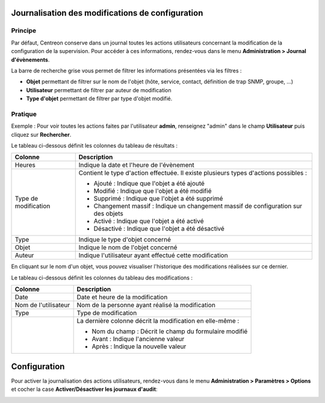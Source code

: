 =================================================
Journalisation des modifications de configuration
=================================================

********
Principe
********

Par défaut, Centreon conserve dans un journal toutes les actions utilisateurs concernant la modification de la configuration de la supervision.
Pour accéder à ces informations, rendez-vous dans le menu **Administration > Journal d'évènements**.

.. image :: /images/guide_exploitation/fsearchlogs.png
   :align: center

La barre de recherche grise vous permet de filtrer les informations présentées via les filtres :

* **Objet** permettant de filtrer sur le nom de l'objet (hôte, service, contact, définition de trap SNMP, groupe, ...)
* **Utilisateur** permettant de filtrer par auteur de modification
* **Type d'objet** permettant de filtrer par type d'objet modifié.

********
Pratique
********

Exemple : Pour voir toutes les actions faites par l'utilisateur **admin**, renseignez "admin" dans le champ **Utilisateur** puis cliquez sur **Rechercher**.

Le tableau ci-dessous définit les colonnes du tableau de résultats :

+----------------------+------------------------------------------------------------------------------------------------------------+
|   Colonne            |  Description                                                                                               | 
+======================+============================================================================================================+
| Heures               | Indique la date et l'heure de l'évènement                                                                  |
+----------------------+------------------------------------------------------------------------------------------------------------+
| Type de modification | Contient le type d'action effectuée. Il existe plusieurs types d'actions possibles :                       |
|                      |                                                                                                            |
|                      | - Ajouté : Indique que l'objet a été ajouté                                                                |
|                      | - Modifié : Indique que l'objet a été modifié                                                              |
|                      | - Supprimé : Indique que l'objet a été supprimé                                                            |
|                      | - Changement massif : Indique un changement massif de configuration sur des objets                         |
|                      | - Activé : Indique que l'objet a été activé                                                                |
|                      | - Désactivé : Indique que l'objet a été désactivé                                                          |
+----------------------+------------------------------------------------------------------------------------------------------------+
| Type                 | Indique le type d'objet concerné                                                                           |
+----------------------+------------------------------------------------------------------------------------------------------------+
| Objet                | Indique le nom de l'objet concerné                                                                         |
+----------------------+------------------------------------------------------------------------------------------------------------+
| Auteur               | Indique l'utilisateur ayant effectué cette modification                                                    |
+----------------------+------------------------------------------------------------------------------------------------------------+

En cliquant sur le nom d'un objet, vous pouvez visualiser l'historique des modifications réalisées sur ce dernier.

.. image :: /images/guide_exploitation/fobjectmodif.png
   :align: center

Le tableau ci-dessous définit les colonnes du tableau des modifications :

+----------------------+-----------------------------------------------------------+
|   Colonne            |  Description                                              |
+======================+===========================================================+
| Date                 | Date et heure de la modification                          |
+----------------------+-----------------------------------------------------------+
| Nom de l'utilisateur | Nom de la personne ayant réalisé la modification          |
+----------------------+-----------------------------------------------------------+
| Type                 | Type de modification                                      |
+----------------------+-----------------------------------------------------------+
|                      | La dernière colonne décrit la modification en elle-même : |
|                      |                                                           |
|                      | - Nom du champ : Décrit le champ du formulaire modifié    |
|                      | - Avant : Indique l'ancienne valeur                       |
|                      | - Après : Indique la nouvelle valeur                      |
+----------------------+-----------------------------------------------------------+

=============
Configuration
=============

Pour activer la journalisation des actions utilisateurs, rendez-vous dans le
menu **Administration > Paramètres > Options** et cocher la case
**Activer/Désactiver les journaux d'audit**:

.. image:: /images/guide_exploitation/logs_audit_enable.png
    :align: center
